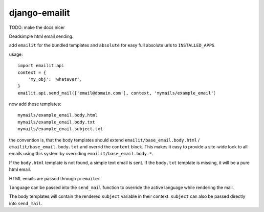 ==============
django-emailit
==============

TODO: make the docs nicer

Deadsimple html email sending.

add ``emailit`` for the bundled templates and ``absolute`` for easy full absolute urls to ``INSTALLED_APPS``.

usage::

  import emailit.api
  context = {
      'my_obj': 'whatever',
  }
  emailit.api.send_mail(['email@domain.com'], context, 'mymails/example_email')

now add these templates::

  mymails/example_email.body.html
  mymails/example_email.body.txt
  mymails/example_email.subject.txt

the convention is, that the body templates should extend ``emailit/base_email.body.html`` /
``emailit/base_email.body.txt`` and overrid the ``content`` block. This makes it easy to provide a site-wide look
to all emails using this system by overriding ``emailit/base_email.body.*``.

If the ``body.html`` template is not found, a simple text email is sent. If the ``body.txt`` template is missing,
it will be a pure html email.

HTML emails are passed through ``premailer``.

``language`` can be passed into the ``send_mail`` function to override the active language while rendering the mail.

The body templates will contain the rendered ``subject`` variable in their context. ``subject`` can also be passed directly into
``send_mail``.


